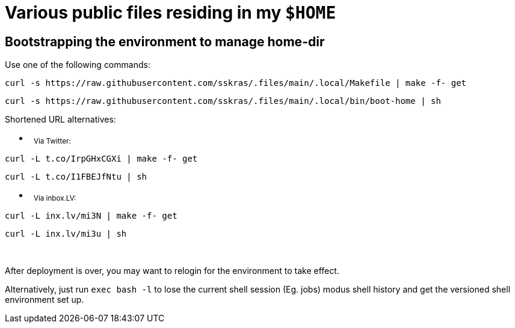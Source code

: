 // SPDX-License-Identifier: BlueOak-1.0.0
// SPDX-FileCopyrightText: 2023 Saulius Krasuckas <saulius2_at_ar-fi_point_lt> | sskras

= Various public files residing in my `$HOME`

== Bootstrapping the environment to manage home-dir

Use one of the following commands:

```sh
curl -s https://raw.githubusercontent.com/sskras/.files/main/.local/Makefile | make -f- get
```
```sh
curl -s https://raw.githubusercontent.com/sskras/.files/main/.local/bin/boot-home | sh
```

Shortened URL alternatives:

- &nbsp;
+++ <sub> +++
Via Twitter:
+++ </sub> +++
```sh
curl -L t.co/IrpGHxCGXi | make -f- get
```
```sh
curl -L t.co/I1FBEJfNtu | sh
```

- &nbsp;
+++ <sub> +++
Via inbox.LV:
+++ </sub> +++
```sh
curl -L inx.lv/mi3N | make -f- get
```
```sh
curl -L inx.lv/mi3u | sh
```

&nbsp;

After deployment is over, you may want to relogin for the environment to take effect.

Alternatively, just run `exec bash -l` to lose the current shell session (Eg. jobs)
modus shell history and get the versioned shell environment set up.
